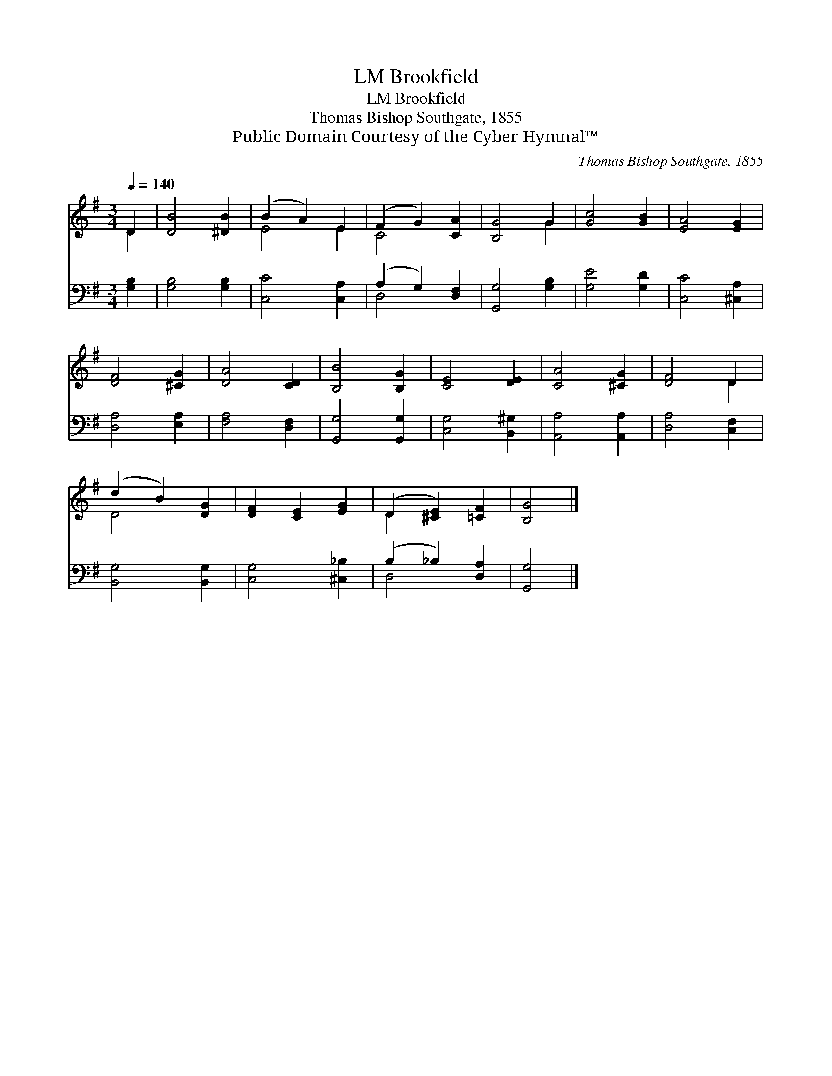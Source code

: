 X:1
T:Brookfield, LM
T:Brookfield, LM
T:Thomas Bishop Southgate, 1855
T:Public Domain Courtesy of the Cyber Hymnal™
C:Thomas Bishop Southgate, 1855
Z:Public Domain
Z:Courtesy of the Cyber Hymnal™
%%score ( 1 2 ) ( 3 4 )
L:1/8
Q:1/4=140
M:3/4
K:G
V:1 treble 
V:2 treble 
V:3 bass 
V:4 bass 
V:1
 D2 | [DB]4 [^DB]2 | (B2 A2) E2 | (F2 G2) [CA]2 | [B,G]4 G2 | [Gc]4 [GB]2 | [EA]4 [EG]2 | %7
 [DF]4 [^CG]2 | [DA]4 [CD]2 | [B,B]4 [B,G]2 | [CE]4 [DE]2 | [CA]4 [^CG]2 | [DF]4 D2 | %13
 (d2 B2) [DG]2 | [DF]2 [CE]2 [EG]2 | (D2 [^CE]2) [=CF]2 | [B,G]4 |] %17
V:2
 D2 | x6 | E4 E2 | C4 x2 | x4 G2 | x6 | x6 | x6 | x6 | x6 | x6 | x6 | x4 D2 | D4 x2 | x6 | D2 x4 | %16
 x4 |] %17
V:3
 [G,B,]2 | [G,B,]4 [G,B,]2 | [C,C]4 [C,A,]2 | (A,2 G,2) [D,F,]2 | [G,,G,]4 [G,B,]2 | %5
 [G,E]4 [G,D]2 | [C,C]4 [^C,A,]2 | [D,A,]4 [E,A,]2 | [F,A,]4 [D,F,]2 | [G,,G,]4 [G,,G,]2 | %10
 [C,G,]4 [B,,^G,]2 | [A,,A,]4 [A,,A,]2 | [D,A,]4 [C,F,]2 | [B,,G,]4 [B,,G,]2 | [C,G,]4 [^C,_B,]2 | %15
 (B,2 _B,2) [D,A,]2 | [G,,G,]4 |] %17
V:4
 x2 | x6 | x6 | D,4 x2 | x6 | x6 | x6 | x6 | x6 | x6 | x6 | x6 | x6 | x6 | x6 | D,4 x2 | x4 |] %17

